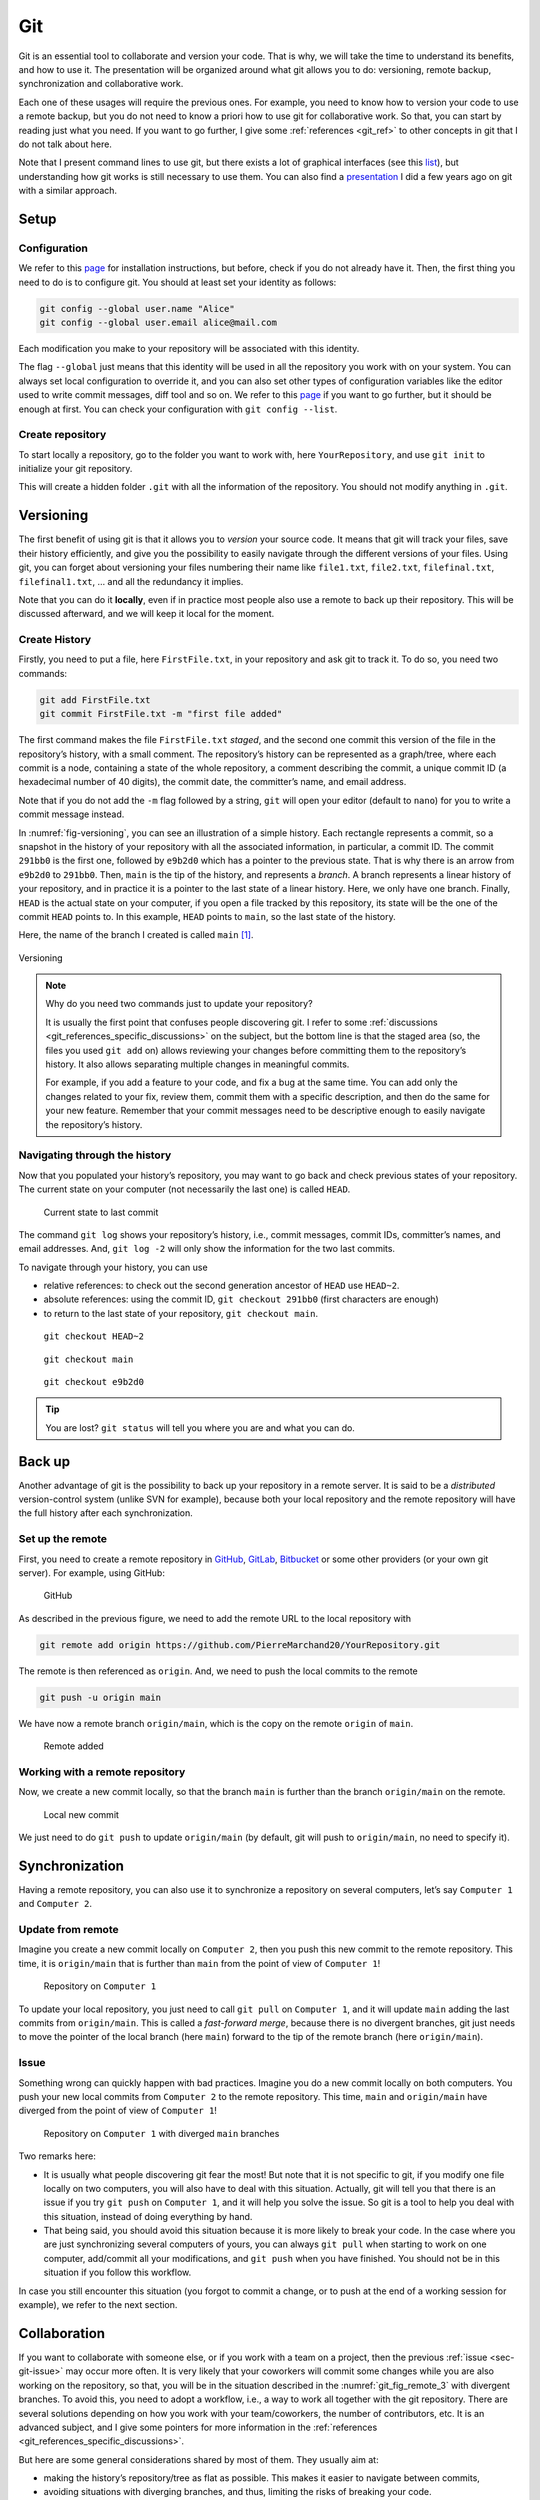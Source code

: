 .. _sec-git:

Git
===

Git is an essential tool to collaborate and version your code. That is why, we will take the time to understand its benefits, and how to use it. The presentation will be organized around what git allows you to do: versioning, remote backup, synchronization and collaborative work.

Each one of these usages will require the previous ones. For example, you need to know how to version your code to use a remote backup, but you do not need to know a priori how to use git for collaborative work. So that, you can start by reading just what you need. If you want to go further, I give some :ref:`references <git_ref>` to other concepts in git that I do not talk about here.

Note that I present command lines to use git, but there exists a lot of graphical interfaces (see this `list <https://git-scm.com/downloads/guis>`__), but understanding how git works is still necessary to use them. You can also find a `presentation <https://pierremarchand20.github.io/slides/2019_01_10_infomath_git/#1>`_ I did a few years ago on git with a similar approach.

.. only:: not latex

    Live examples are available via `asciinema <https://asciinema.org>`__ files. Note that there are not just videos, you can also copy/paste displayed command lines. Try to understand and to reproduce them in your own terminal.



Setup
--------

Configuration
^^^^^^^^^^^^^

We refer to this `page <https://git-scm.com/book/fr/v2/Démarrage-rapide-Installation-de-Git>`__ for installation instructions, but before, check if you do not already have it. Then, the first thing you need to do is to configure git. You should at least set your identity as follows:

.. code:: bash

   git config --global user.name "Alice"
   git config --global user.email alice@mail.com

Each modification you make to your repository will be associated with this identity.

The flag ``--global`` just means that this identity will be used in all the repository you work with on your system. You can always set local configuration to override it, and you can also set other types of configuration variables like the editor used to write commit messages, diff tool and so on. We refer to this `page <https://git-scm.com/book/en/v2/Getting-Started-First-Time-Git-Setup>`__ if you want to go further, but it should be enough at first. You can check your configuration with ``git config --list``.






Create repository
^^^^^^^^^^^^^^^^^

To start locally a repository, go to the folder you want to work with, here ``YourRepository``, and use ``git init`` to initialize your git repository.

This will create a hidden folder ``.git`` with all the information of the repository. You should not modify anything in ``.git``.

.. only:: not latex

    .. asciinema:: ../_static/asciicast/git/git_setup_output.cast
        :rows: 21

    .. note:: 
        
        Remark that when the repository is created, ``(main #)`` is added to the command prompt. This is because I slightly customized my prompt command, as first mentioned :ref:`previously <sec-bash-variables>`. To add this information to the prompt command, I used `git-prompt.sh <https://github.com/git/git/blob/main/contrib/completion/git-prompt.sh>`_ as described `here <https://git-scm.com/book/en/v2/Appendix-A%3A-Git-in-Other-Environments-Git-in-Bash>`_. It will show the name of the current branch (I will explain what it means in the next section) and the state of the local repository.

Versioning
----------

The first benefit of using git is that it allows you to *version* your source code. It means that git will track your files, save their history efficiently, and give you the possibility to easily navigate through the different versions of your files. Using git, you can forget about versioning your files numbering their name like ``file1.txt``, ``file2.txt``, ``filefinal.txt``, ``filefinal1.txt``, … and all the redundancy it implies.

Note that you can do it **locally**, even if in practice most people also use a remote to back up their repository. This will be discussed afterward, and we will keep it local for the moment.

Create History
^^^^^^^^^^^^^^

Firstly, you need to put a file, here ``FirstFile.txt``, in your repository and ask git to track it. To do so, you need two commands:

.. code:: bash

   git add FirstFile.txt
   git commit FirstFile.txt -m "first file added"

The first command makes the file ``FirstFile.txt`` *staged*, and the second one commit this version of the file in the repository’s history, with a small comment. The repository’s history can be represented as a graph/tree, where each commit is a node, containing a state of the whole repository, a comment describing the commit, a unique commit ID (a hexadecimal number of 40 digits), the commit date, the committer’s name, and email address.

Note that if you do not add the ``-m`` flag followed by a string, ``git`` will open your editor (default to ``nano``) for you to write a commit message instead.

In :numref:`fig-versioning`, you can see an illustration of a simple history. Each rectangle represents a commit, so a snapshot in the history of your repository with all the associated information, in particular, a commit ID. The commit ``291bb0`` is the first one, followed by ``e9b2d0`` which has a pointer to the previous state. That is why there is an arrow from ``e9b2d0`` to ``291bb0``. Then, ``main`` is the tip of the history, and represents a *branch*. A branch represents a linear history of your repository, and in practice it is a pointer to the last state of a linear history. Here, we only have one branch. Finally, ``HEAD`` is the actual state on your computer, if you open a file tracked by this repository, its state will be the one of the commit ``HEAD`` points to. In this example, ``HEAD`` points to ``main``, so the last state of the history.

Here, the name of the branch I created is called ``main`` [#]_.

.. _fig-versioning:
.. figure:: ../_static/svg/git/versioning.drawio.svg
   :align: center

   Versioning


.. note:: 
    Why do you need two commands just to update your repository?

    It is usually the first point that confuses people discovering git. I refer to some :ref:`discussions <git_references_specific_discussions>` on the subject, but the bottom line is that the staged area (so, the files you used ``git add`` on) allows reviewing your changes before committing them to the repository’s history. It also allows separating multiple changes in meaningful commits.

    For example, if you add a feature to your code, and fix a bug at the same time. You can add only the changes related to your fix, review them, commit them with a specific description, and then do the same for your new feature. Remember that your commit messages need to be descriptive enough to easily navigate the repository’s history.

.. only:: not latex

    .. asciinema:: ../_static/asciicast/git/first_file_output.cast
        :rows: 29

Navigating through the history
^^^^^^^^^^^^^^^^^^^^^^^^^^^^^^

Now that you populated your history’s repository, you may want to go back and check previous states of your repository. The current state on your computer (not necessarily the last one) is called ``HEAD``.

.. figure:: ../_static/svg/git/HEAD_1.drawio.svg

    Current state to last commit

The command ``git log`` shows your repository’s history, i.e., commit messages, commit IDs, committer’s names, and email addresses. And, ``git log -2`` will only show the information for the two last commits.

To navigate through your history, you can use

-  relative references: to check out the second generation ancestor of ``HEAD`` use ``HEAD~2``.

-  absolute references: using the commit ID, ``git checkout 291bb0`` (first characters are enough)

-  to return to the last state of your repository, ``git checkout main``.

.. _git_fig_checkout_head2:
.. figure:: ../_static/svg/git/HEAD_3.drawio.svg

    ``git checkout HEAD~2``


.. figure:: ../_static/svg/git/HEAD_1.drawio.svg

    ``git checkout main``


.. figure:: ../_static/svg/git/HEAD_2.drawio.svg

    ``git checkout e9b2d0``




.. only:: not latex

    Taking a similar example, we have three commits, starting from the last one, we navigate using

    -  relative reference (``HEAD~2``)
    -  branch name (``main``)
    -  an absolute reference

    .. asciinema:: ../_static/asciicast/git/navigating_output.cast
        :rows: 30

    .. note:: Remark how ``HEAD`` is said to be on main when on the third commit, but not the others.

.. tip:: 
    You are lost? ``git status`` will tell you where you are and what you can do.


Back up
--------

Another advantage of git is the possibility to back up your repository in a remote server. It is said to be a *distributed* version-control system (unlike SVN for example), because both your local repository and the remote repository will have the full history after each synchronization.

Set up the remote
^^^^^^^^^^^^^^^^^

First, you need to create a remote repository in `GitHub <https://github.com>`__, `GitLab <https://about.gitlab.com>`__, `Bitbucket <https://bitbucket.org/>`__ or some other providers (or your own git server). For example, using GitHub:

.. figure:: ../_static/png/git/github.png
   :alt: GitHub

   GitHub

As described in the previous figure, we need to add the remote URL to the local repository with

.. code:: bash

   git remote add origin https://github.com/PierreMarchand20/YourRepository.git

The remote is then referenced as ``origin``. And, we need to push the local commits to the remote

.. code:: bash

   git push -u origin main

We have now a remote branch ``origin/main``, which is the copy on the remote ``origin`` of ``main``.

.. figure:: ../_static/svg/git/remote.drawio.svg

    Remote added


.. only:: not latex

    .. asciinema:: ../_static/asciicast/git/remote_output.cast
        :rows: 30

    .. note:: Remark how ``origin/main`` appears now when using ``git log``.

    .. note:: For the sake of the demonstration, I used a "local" remote repository. But in your case, you should use ``git remote add origin <url>`` instead, where ``<url>`` is an url to a repository on a git server.

Working with a remote repository
^^^^^^^^^^^^^^^^^^^^^^^^^^^^^^^^

Now, we create a new commit locally, so that the branch ``main`` is further than the branch ``origin/main`` on the remote.

.. _git_fig_local_new_commit:
.. figure:: ../_static/svg/git/remote_1.drawio.svg

    Local new commit

We just need to do ``git push`` to update ``origin/main`` (by default, git will push to ``origin/main``, no need to specify it).

.. only:: not latex

    .. asciinema:: ../_static/asciicast/git/sync_output.cast
        :rows: 30
    .. note::  Remark that ``origin/main`` appears on the third commit, while ``HEAD`` and ``main`` are on the fourth commit after ``git commit``.

Synchronization
---------------

Having a remote repository, you can also use it to synchronize a repository on several computers, let’s say ``Computer 1`` and ``Computer 2``.

.. _sec-git-update-from-remote:

Update from remote
^^^^^^^^^^^^^^^^^^

Imagine you create a new commit locally on ``Computer 2``, then you push this new commit to the remote repository. This time, it is ``origin/main`` that is further than ``main`` from the point of view of ``Computer 1``!

.. figure:: ../_static/svg/git/remote_2.drawio.svg

    Repository on ``Computer 1``


To update your local repository, you just need to call ``git pull`` on ``Computer 1``, and it will update ``main`` adding the last commits from ``origin/main``. This is called a *fast-forward merge*, because there is no divergent branches, git just needs to move the pointer of the local branch (here ``main``) forward to the tip of the remote branch (here ``origin/main``).

.. _sec-git-issue:

Issue
^^^^^

Something wrong can quickly happen with bad practices. Imagine you do a new commit locally on both computers. You push your new local commits from ``Computer 2`` to the remote repository. This time, ``main`` and ``origin/main`` have diverged from the point of view of ``Computer 1``!

.. _git_fig_remote_3:

.. figure:: ../_static/svg/git/remote_3.drawio.svg

    Repository on ``Computer 1`` with diverged ``main`` branches

Two remarks here:

-  It is usually what people discovering git fear the most! But note that it is not specific to git, if you modify one file locally on two computers, you will also have to deal with this situation. Actually, git will tell you that there is an issue if you try ``git push`` on ``Computer 1``, and it will help you solve the issue. So git is a tool to help you deal with this situation, instead of doing everything by hand.
-  That being said, you should avoid this situation because it is more likely to break your code. In the case where you are just synchronizing several computers of yours, you can always ``git pull`` when starting to work on one computer, add/commit all your modifications, and ``git push`` when you have finished. You should not be in this situation if you follow this workflow.

In case you still encounter this situation (you forgot to commit a change, or to push at the end of a working session for example), we refer to the next section.

Collaboration
-------------

If you want to collaborate with someone else, or if you work with a team on a project, then the previous :ref:`issue <sec-git-issue>` may occur more often. It is very likely that your coworkers will commit some changes while you are also working on the repository, so that, you will be in the situation described in the :numref:`git_fig_remote_3` with divergent branches. To avoid this, you need to adopt a workflow, i.e., a way to work all together with the git repository. There are several solutions depending on how you work with your team/coworkers, the number of contributors, etc. It is an advanced subject, and I give some pointers for more information in the :ref:`references <git_references_specific_discussions>`.

But here are some general considerations shared by most of them. They usually aim at:

-  making the history’s repository/tree as flat as possible. This makes it easier to navigate between commits,
-  avoiding situations with diverging branches, and thus, limiting the risks of breaking your code.

And, they usually rely on one of the two following git operations, if not both: ``git merge`` and ``git rebase``. Both commands allow merging two branches, but the outcome is different as we will see.

Merge
^^^^^

Merging is used automatically by git when pulling from a remote which is further than the local branch. But it can also be used to merge two different branches locally. Actually, ``git pull`` means ``git fetch``, which updates locally the remote branch (here, the local copy of ``origin/main``), followed by ``git merge``, between the remote branch (the local copy of ``origin/main``) and the local branch (``main``).

Let us take an example. We have a file ``FirstFile.txt`` that contains the following three lines:

.. code:: text

   This is the first file
   This is the first file
   This is the first file

On ``Computer 1``, we modify it to

.. code:: text

   This is the first file - modified by Computer 1
   This is the first file
   This is the first file

On ``Computer 2``, we modify it to

.. code:: text

   This is the first file
   This is the first file
   This is the first file - modified by Computer 2

The first line is modified by ``Computer 1``, and the third line is modified by ``Computer 2``.

Now, we commit both changes locally, we push the modifications by ``Computer 2``, and pull on ``Computer 1``. Note that git is safe, if you try to push changes from ``Computer 1``, it will be rejected because ``main`` on ``Computer 1`` is behind ``origin/main``. When pulling on ``Computer 1``, because the modifications from both computers are not overlapping, git actually proceeds to merge automatically the changes, and create a commit stating the merge. Then, you just need to push on ``Computer 1``, and pull on ``Computer 2``, and we obtain a history like this:

.. _git_fig_merging:
.. figure:: ../_static/svg/git/merge.drawio.svg

    Merging

.. note:: This is the default behaviour of git when calling ``git pull``, but in recent versions, it also displays a warning explaining how to use rebase (see next :ref:`section <sec-git-rebase>`) instead of merge when the changes do not overlap. You can configure the default behaviour with ``git config --global pull.rebase true`` to change it to use rebase. You can also disable the default strategy to reconcile divergent branches (so no ``merge`` or ``rebase``), and only enable :ref:`fast-forward merges <sec-git-update-from-remote>` with ``git config --global pull.ff only``.


.. only:: not latex

    We reproduce exactly this example given with one repository shared by two computers, represented here by two different folders on the same computer for the sake of the demonstration. The repository is one commit further on ``Computer 2`` and on ``Computer 1``, compared to the remote. But the two changes do not overlap.

    .. asciinema:: ../_static/asciicast/git/automerge_output.cast
        :rows: 35

    .. note::  If you try to reproduce this example, ``git`` will open your editor to write a commit message (``nano`` by default). But for auto merges like this, the commit message is already written and you can just close your editor. I removed this behavior of opening my editor in case of auto merge for the sake of the live example, but you should keep this behavior.


Let us look at the case where the modifications are overlapping. On ``Computer 2``, we do the following change instead:

.. code:: text

   This is the first file - modified by Computer 2
   This is the first file
   This is the first file

If we commit locally on both computers, and we push on ``Computer 2``. Then, when pulling on ``Computer 1``, auto merging fails, and ``FirstFile.txt`` contains now:

.. code:: bash

   <<<<<<< HEAD
   This is the first file - modified by Computer 1
   =======
   This is the first file - modified by Computer 2
   >>>>>>> 438c30414304658df44ef2dfd735abea47c7025a
   This is the first file
   This is the first file

We see the change from the local ``HEAD`` (so, ``Computer 1``), and the change from the commit on the remote (so, ``Computer 2``). We just need to modify ``FirstFile.txt`` as we want, then stage it and commit.

.. only:: not latex


    We reproduce again the example with one repository shared by two computers, represented here by two different folders on the same computer. The repository is one commit further on ``Computer 2`` and on ``Computer 1``, compared to the remote. But the two changes overlap.

    .. asciinema:: ../_static/asciicast/git/merge_output.cast
        :rows: 35

.. _sec-git-rebase:

Rebase
^^^^^^

While ``git merge`` creates a new commit, as illustrated :ref:`here <git_fig_merging>`, ``git rebase`` changes the base of one branch to put it after the last commit of the other branch. Taking the same example illustrated :ref:`here <git_fig_remote_3>`, we can do ``git fetch origin`` on ``Computer 1`` to update the local copy of ``origin/main``, and then ``git rebase origin/main`` to obtain:

.. figure:: ../_static/svg/git/rebase.drawio.svg

    Rebasing

where the diverged commit ``e9b2d0a`` is now behind ``30f00e3``. We moved the base of ``main`` to the tip of ``origin/main``. This is particularly useful to avoid an additional commit, and in the case of two different branches, it allows preserving both history. But, there is one `golden rule <https://www.atlassian.com/git/tutorials/merging-vs-rebasing#the-golden-rule-of-rebasing>`__ when using ``git rebase``. It should **not be used with public branches** For example, you should not rebase ``origin/main`` instead of ``main``, because it would modify the commit history of the branch shared with others.


Notes for VS Code users
-----------------------

VS Code already comes with an extension for git, so that you can do most of the basic git commands (push, pull, add, commit, ...) directly via the graphical interface of VS Code. Everything is in "Source Control" in the Activity bar on the left. You can also access it via *View > Source Control*.

- `Changes <https://code.visualstudio.com/docs/editor/versioncontrol#_git-support>`_: you can find an overview of all the changes, and if you click on a modified file, it will display the modifications of the file.
- `Commit <https://code.visualstudio.com/docs/editor/versioncontrol#_commit>`_: you can select the changes you want to add, write a commit message and commit.
- etc.

VS Code will also display information directly in the editor.

- `Gutter indicators <https://code.visualstudio.com/docs/editor/versioncontrol#_gutter-indicators>`_: when opening modified in files in the editor, VS Code will add an indicator on the left to the modified lines.
- `Merge conflics <https://code.visualstudio.com/docs/editor/versioncontrol#_merge-conflicts>`_: it will add colours to merge conflicts, and buttons to accept either one or both change.

You can find the documentation `here <https://code.visualstudio.com/docs/editor/versioncontrol#_git-support>`_ with all the features. But git integration in VS Code can go even further with additional extensions.

- `GitLens <https://marketplace.visualstudio.com/items?itemName=eamodio.gitlens>`_ adds an enormous amount of git-related features, among which, 

  - `Commits Views <https://github.com/gitkraken/vscode-gitlens#commits-view->`_ which lists all the commits of the current branch and provide quick access to the modified files in each commit (and show the modifications when clicking on it).
  - Similarly, it provides other view panels for the `repository <https://marketplace.visualstudio.com/items?itemName=eamodio.gitlens#repositories-view>`_, the `file history <https://marketplace.visualstudio.com/items?itemName=eamodio.gitlens#repositories-view>`_, the `line history <https://marketplace.visualstudio.com/items?itemName=eamodio.gitlens#visual-file-history-view->`_, ...
  - `Current line blame <https://marketplace.visualstudio.com/items?itemName=eamodio.gitlens#current-line-blame->`_ which shows a blame annotation (author, date and message from the current line's most recent commit) at the end of the current line.
  - And a lot more!

- `Git Graph <https://marketplace.visualstudio.com/items?itemName=mhutchie.git-graph>`_ displays a graphical representation of the repository, from which you can also do most the git commands.


.. _git_ref:

References
-------------

.. rubric:: General presentations

-  `Pro Git book <https://git-scm.com/book/en/v2>`__ by Scott Chacon and Ben Straub, free and available in several languages.
-  `Introduction to Git with Scott Chacon of GitHub <https://www.youtube.com/watch?v=ZDR433b0HJY>`__ on YouTube.
-  An interesting discussion on Quora: `What is git and why should I use it? <https://www.quora.com/What-is-Git-and-why-should-I-use-it>`__.

.. _git_references_specific_discussions:

.. rubric:: Specific discussions

-  Discussions on why you need to add and commit `here <https://stackoverflow.com/questions/49228209/whats-the-use-of-the-staging-area-in-git>`__ and `there <https://stackoverflow.com/questions/4878358/why-would-i-want-stage-before-committing-in-git>`__.
-  Several possible workflows for teams are described `here <https://www.atlassian.com/git/tutorials/comparing-workflows>`__ by Atlassian.
-  Lists of GUIs `here <https://git-scm.com/downloads/guis>`__.

.. rubric:: Other tutorials

-  `Tutorial <https://infomath.pages.math.cnrs.fr/tutorial/git/>`__ of Infomath

.. rubric:: To go further

-  `Stashing <https://git-scm.com/book/en/v2/Git-Tools-Stashing-and-Cleaning>`__
-  `Submodules <https://git-scm.com/book/en/v2/Git-Tools-Submodules>`__
-  `Branches <https://git-scm.com/book/en/v2/Git-Branching-Branches-in-a-Nutshell>`__

.. [#]
   The current default is ``master``, but git shows a message, when creating a repository, explaining this is subject to change, and it recommands to set the default name using ``git config --global init.defaultBranch <name>`` where ``<name>`` will be the new default name. I chose to use ``main``.
